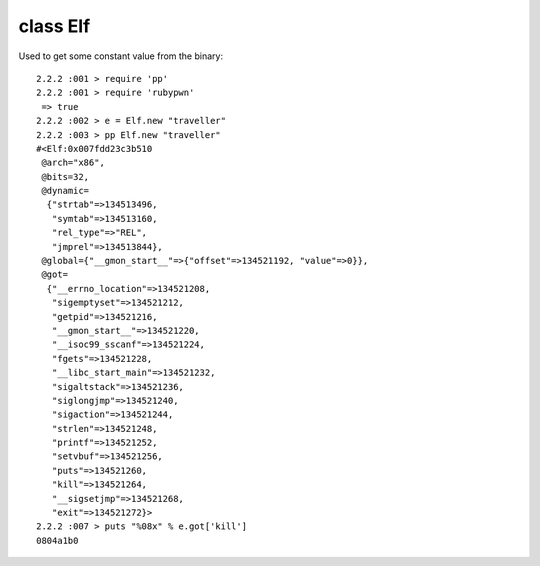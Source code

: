 class Elf
====================================

Used to get some constant value from the binary::

    2.2.2 :001 > require 'pp'
    2.2.2 :001 > require 'rubypwn'
     => true
    2.2.2 :002 > e = Elf.new "traveller"
    2.2.2 :003 > pp Elf.new "traveller"
    #<Elf:0x007fdd23c3b510
     @arch="x86",
     @bits=32,
     @dynamic=
      {"strtab"=>134513496,
       "symtab"=>134513160,
       "rel_type"=>"REL",
       "jmprel"=>134513844},
     @global={"__gmon_start__"=>{"offset"=>134521192, "value"=>0}},
     @got=
      {"__errno_location"=>134521208,
       "sigemptyset"=>134521212,
       "getpid"=>134521216,
       "__gmon_start__"=>134521220,
       "__isoc99_sscanf"=>134521224,
       "fgets"=>134521228,
       "__libc_start_main"=>134521232,
       "sigaltstack"=>134521236,
       "siglongjmp"=>134521240,
       "sigaction"=>134521244,
       "strlen"=>134521248,
       "printf"=>134521252,
       "setvbuf"=>134521256,
       "puts"=>134521260,
       "kill"=>134521264,
       "__sigsetjmp"=>134521268,
       "exit"=>134521272}>
    2.2.2 :007 > puts "%08x" % e.got['kill']
    0804a1b0
